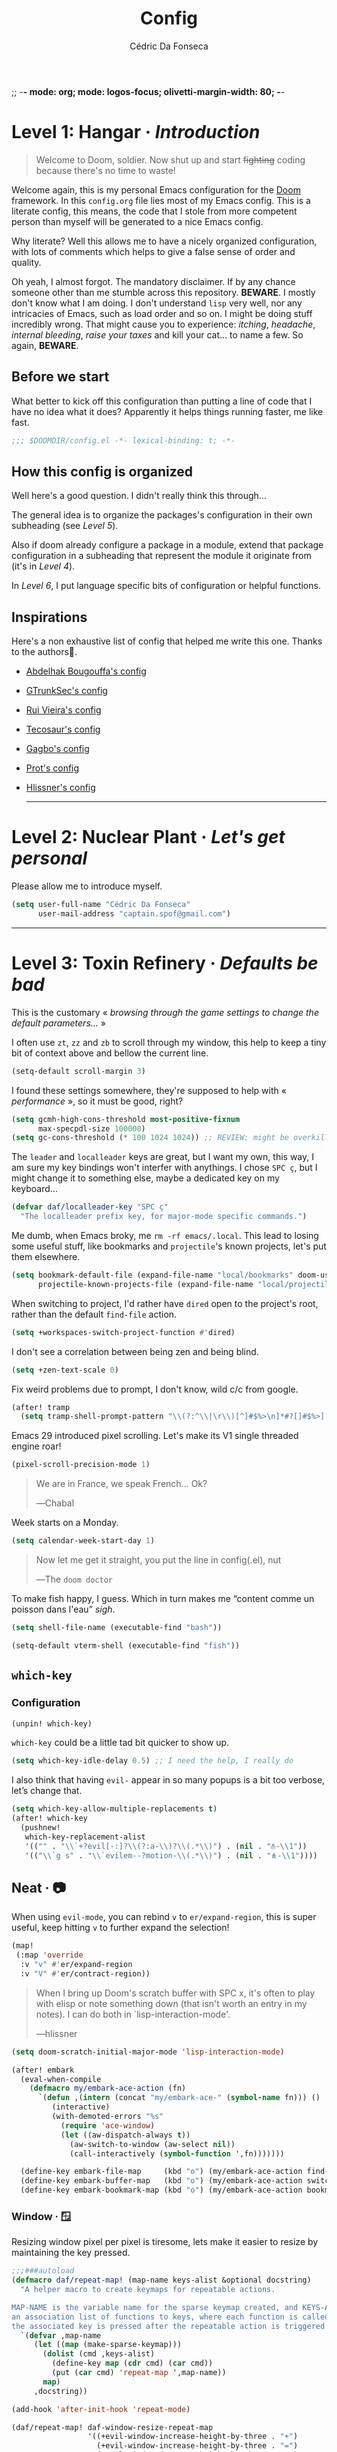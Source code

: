 ;; -*- mode: org; mode: logos-focus; olivetti-margin-width: 80;  -*-
:DOC-CONFIG:
#+property: header-args:emacs-lisp yes :comments no
#+startup: fold
:END:

#+title: Config
#+author: Cédric Da Fonseca

* Level 1: Hangar · /Introduction/
#+begin_quote
Welcome to Doom, soldier. Now shut up and start +fighting+ coding because
there's no time to waste!
#+end_quote
Welcome again, this is my personal Emacs configuration for the [[https://github.com/doomemacs/doomemacs][Doom]] framework.
In this ~config.org~ file lies most of my Emacs config. This is a literate
config, this means, the code that I stole from more competent person than myself
will be generated to a nice Emacs config.

Why literate? Well this allows me to have a nicely organized configuration, with
lots of comments which helps to give a false sense of order and quality.

Oh yeah, I almost forgot. The mandatory disclaimer. If by any chance someone
other than me stumble across this repository. *BEWARE*. I mostly don't know what I
am doing. I don't understand ~lisp~ very well, nor any intricacies of Emacs, such
as load order and so on. I might be doing stuff incredibly wrong. That might
cause you to experience: /itching/, /headache/, /internal bleeding/, /raise your taxes/
and kill your cat… to name a few. So again, *BEWARE*.

** Before we start
What better to kick off this configuration than putting a line of code that I
have no idea what it does? Apparently it helps things running faster, me like
fast.
#+begin_src emacs-lisp
;;; $DOOMDIR/config.el -*- lexical-binding: t; -*-
#+end_src
** How this config is organized
Well here's a good question. I didn't really think this through…

The general idea is to organize the packages's configuration in their own
subheading (see [[* Level 5: Phobos Lab · /Packages/][Level 5]]).

Also if doom already configure a package in a module, extend that package
configuration in a subheading that represent the module it originate from (it's
in [[* Level 4: Command Control · /Doom, but it's _my_ personal hell/][Level 4]]).

In [[* Level 6: Central Processing · /Lang stuff/][Level 6]], I put language specific bits of configuration or helpful functions.

** Inspirations
Here's a non exhaustive list of config that helped me write this one. Thanks to
the authors🙏.

- [[https://github.com/abougouffa/dotfiles/blob/main/dot_doom.d/config.org][Abdelhak Bougouffa's config]]
- [[https://github.com/gtrunsec/nixos-flk/blob/main/users/dotfiles/doom-emacs/config.org][GTrunkSec's config]]
- [[https://ruivieira.dev/doom-emacs.html][Rui Vieira's config]]
- [[https://tecosaur.github.io/emacs-config/][Tecosaur's config]]
- [[https://git.sr.ht/~gagbo/doom-config/tree][Gagbo's config]]
- [[https://github.com/protesilaos/dotfiles/tree/master/emacs/.emacs.d][Prot's config]]
- [[https://github.com/hlissner/.doom.d][Hlissner's config]]

  -----

* Level 2: Nuclear Plant · /Let's get personal/

Please allow me to introduce myself.

#+begin_src emacs-lisp
(setq user-full-name "Cédric Da Fonseca"
      user-mail-address "captain.spof@gmail.com")
#+end_src

-----

* Level 3: Toxin Refinery · /Defaults be bad/

This is the customary « /browsing through the game settings to change the default
parameters…/ »

I often use ~zt~, ~zz~ and ~zb~ to scroll through my window, this help to keep a tiny
bit of context above and bellow the current line.
#+begin_src emacs-lisp
(setq-default scroll-margin 3)
#+end_src

I found these settings somewhere, they're supposed to help with « /performance/ »,
so it must be good, right?

#+begin_src emacs-lisp
(setq gcmh-high-cons-threshold most-positive-fixnum
      max-specpdl-size 100000)
(setq gc-cons-threshold (* 100 1024 1024)) ;; REVIEW: might be overkill
#+end_src

The =leader= and =localleader= keys are great, but I want my own, this way, I am
sure my key bindings won't interfer with anythings. I chose ~SPC ç~, but I might
change it to something else, maybe a dedicated key on my keyboard…

#+begin_src emacs-lisp
(defvar daf/localleader-key "SPC ç"
  "The localleader prefix key, for major-mode specific commands.")
#+end_src

Me dumb, when Emacs broky, me ~rm -rf emacs/.local~. This lead to losing some
useful stuff, like bookmarks and ~projectile~'s known projects, let's put them
elsewhere.

#+begin_src emacs-lisp
(setq bookmark-default-file (expand-file-name "local/bookmarks" doom-user-dir)
      projectile-known-projects-file (expand-file-name "local/projectile.projects" doom-user-dir))
#+end_src

When switching to project, I'd rather have ~dired~ open to the project's root,
rather than the default ~find-file~ action.

#+begin_src emacs-lisp
(setq +workspaces-switch-project-function #'dired)
#+end_src

I don't see a correlation between being zen and being blind.

#+begin_src emacs-lisp
(setq +zen-text-scale 0)
#+end_src


Fix weird problems due to prompt, I don't know, wild c/c from google.

#+BEGIN_SRC emacs-lisp
(after! tramp
  (setq tramp-shell-prompt-pattern "\\(?:^\\|\r\\)[^]#$%>\n]*#?[]#$%>].* *\\(^[\\[[0-9;]*[a-zA-Z] *\\)*"))
#+END_SRC

Emacs 29 introduced pixel scrolling. Let's make its V1 single threaded engine
roar!

#+begin_src emacs-lisp
(pixel-scroll-precision-mode 1)
#+end_src

#+begin_quote
We are in France, we speak French… Ok?

―Chabal
#+end_quote

Week starts on a Monday.

#+begin_src emacs-lisp
(setq calendar-week-start-day 1)
#+end_src

#+begin_quote
Now let me get it straight, you put the line in config(.el), nut

―The ~doom doctor~
#+end_quote

To make fish happy, I guess. Which in turn makes me “content comme un poisson
dans l'eau” /sigh/.

#+begin_src emacs-lisp
(setq shell-file-name (executable-find "bash"))

(setq-default vterm-shell (executable-find "fish"))
#+end_src

** ~which-key~
*** Configuration

#+begin_src emacs-lisp :tangle packages.el
(unpin! which-key)
#+end_src

~which-key~ could be a little tad bit quicker to show up.

#+begin_src emacs-lisp
(setq which-key-idle-delay 0.5) ;; I need the help, I really do
#+end_src

I also think that having ~evil-~ appear in so many popups is a bit too verbose,
let’s change that.

#+begin_src emacs-lisp
(setq which-key-allow-multiple-replacements t)
(after! which-key
  (pushnew!
   which-key-replacement-alist
   '(("" . "\\`+?evil[-:]?\\(?:a-\\)?\\(.*\\)") . (nil . "⫚-\\1"))
   '(("\\`g s" . "\\`evilem--?motion-\\(.*\\)") . (nil . "⋔-\\1"))))
#+end_src

** Neat · 📷

When using ~evil-mode~, you can rebind ~v~ to ~er/expand-region~, this is super
useful, keep hitting ~v~ to further expand the selection!

#+begin_src emacs-lisp
(map!
 (:map 'override
  :v "v" #'er/expand-region
  :v "V" #'er/contract-region))
#+end_src
#+begin_quote
When I bring up Doom's scratch buffer with SPC x, it's often to play with elisp
or note something down (that isn't worth an entry in my notes). I can do both in
`lisp-interaction-mode'.

―hlissner
#+end_quote

#+begin_src emacs-lisp
(setq doom-scratch-initial-major-mode 'lisp-interaction-mode)
#+end_src

#+begin_src emacs-lisp
(after! embark
  (eval-when-compile
    (defmacro my/embark-ace-action (fn)
      `(defun ,(intern (concat "my/embark-ace-" (symbol-name fn))) ()
         (interactive)
         (with-demoted-errors "%s"
           (require 'ace-window)
           (let ((aw-dispatch-always t))
             (aw-switch-to-window (aw-select nil))
             (call-interactively (symbol-function ',fn)))))))

  (define-key embark-file-map     (kbd "o") (my/embark-ace-action find-file))
  (define-key embark-buffer-map   (kbd "o") (my/embark-ace-action switch-to-buffer))
  (define-key embark-bookmark-map (kbd "o") (my/embark-ace-action bookmark-jump)))
#+end_src

*** Window · 🪟

Resizing window pixel per pixel is tiresome, lets make it easier to resize by
maintaining the key pressed.

#+begin_src emacs-lisp
;;;###autoload
(defmacro daf/repeat-map! (map-name keys-alist &optional docstring)
  "A helper macro to create keymaps for repeatable actions.

MAP-NAME is the variable name for the sparse keymap created, and KEYS-ALIST, is
an association list of functions to keys, where each function is called after
the associated key is pressed after the repeatable action is triggered."
  `(defvar ,map-name
     (let ((map (make-sparse-keymap)))
       (dolist (cmd ,keys-alist)
         (define-key map (cdr cmd) (car cmd))
         (put (car cmd) 'repeat-map ',map-name))
       map)
     ,docstring))

(add-hook 'after-init-hook 'repeat-mode)

(daf/repeat-map! daf-window-resize-repeat-map
                 '((+evil-window-increase-height-by-three . "+")
                   (+evil-window-increase-height-by-three . "=")
                   (+evil-window-decrease-height-by-three . "-")
                   (+evil-window-increase-width-by-five . "»")
                   (+evil-window-increase-width-by-five . ">")
                   (+evil-window-decrease-width-by-five . "«")
                   (+evil-window-decrease-width-by-five . "<"))
                 "Repeatable map for window resizing")
#+end_src

I often need to lock/unlock a window size, let's have an interactive function.

#+begin_src emacs-lisp
;;;###autoload
(defun daf/window-toggle-lock-size ()
  "Lock/unlock the current window size."
  (interactive)
  (let ((window (get-buffer-window)))
    (cond ((or (window-size-fixed-p window)
               (window-size-fixed-p window t))
           (daf/window-unlock-size))
          (t
           (daf/window-lock-size)))))

;;;###autoload
(defun daf/window-lock-size ()
  "Lock the current window size."
  (interactive)
  (window-preserve-size window t t)
  (message "locking current window size"))

;;;###autoload
(defun daf/window-unlock-size ()
  "Unlock the current window size."
  (interactive)
  (window-preserve-size window t nil)
  (message "unlocking current window size"))

;;;###autoload
(defun daf/window-shrink-and-lock ()
  "Shrink and lock the current window size."
  (interactive)
  (let* ((window (get-buffer-window))
         (curr-h  (window-height window))
         (curr-w  (window-width window))
         (delta-h    (- 5 curr-h))
         (delta-w    (- 5 curr-w)))
    (save-excursion
      (save-selected-window (select-window window)
                            (enlarge-window delta-w delta-h)
                            (daf/window-lock-size)))))
#+end_src

And add some bindings.

#+begin_src emacs-lisp
(map! :leader
      (:prefix "w"
       :desc "daf/toggle-lock" "," #'daf/window-toggle-lock-size
       :desc "daf/shrink" "." #'daf/window-shrink-and-lock))
#+end_src


** Bépo :HACK:

-----

* Level 4: Command Control · /Doom, but it's _my_ personal hell/

/Here, I'll put configuration for the modules built-in ~doom~. Either grouped by
package, or by category./

** Completion · ~:completion~
*** ~company~ ⚰
**** Configuration
#+begin_src emacs-lisp
;; (after! company
;;   (setq
;;    company-show-quick-access 'left
;;    company-quick-access-keys '("b" "é" "p" "o" "w")
;;    company-quick-access-modifier 'control
;;    company-dabbrev-other-buffers t)

;;   (set-company-backend! 'prog-mode '(company-capf company-dabbrev company-dabbrev-code)))
#+end_src
*** ~corfu~
**** Configuration & Mapping
#+begin_src emacs-lisp :tangle packages.el
;; (unpin! corfu)
;; (unpin! cape)
;; (unpin! corfu-terminal)
;; (unpin! corfu-doc-terminal)
;; (unpin! corfu-doc)
;; (unpin! kind-icon)
#+end_src

#+begin_src emacs-lisp
(custom-set-variables
 '(kind-icon-default-style
   '(:padding 0 :stroke 0 :margin 0 :radius 0 :height 0.8 :scale 1.0))
 '(package-selected-packages '(kind-icon corfu)))

(use-package! cape
  :general (:prefix "M-c"               ; Particular completion function
                    "p" 'completion-at-point
                    "t" 'complete-tag           ; etags
                    "d" 'cape-dabbrev           ; or dabbrev-completion
                    "f" 'cape-file
                    "k" 'cape-keyword
                    "s" 'cape-symbol
                    "a" 'cape-abbrev
                    "i" 'cape-ispell
                    "l" 'cape-line
                    "w" 'cape-dict
                    "\\"' cape-tex
                    "_" 'cape-tex
                    "^" 'cape-tex
                    "&" 'cape-sgml
                    "r" 'cape-rfc1345))
#+end_src

*** ~embark~
**** Mapping

~C-;~ is three key presses in a bépo keyboard, let's add a more accessible
binding.

#+begin_src emacs-lisp
(map! [remap describe-bindings] #'embark-bindings
      "C-," #'embark-act)
#+end_src
*** ~vertico~
**** Configuration

~vertico~ allows us to choose which completion style we want for various
commands/categories.

#+begin_src emacs-lisp
(after! vertico
  (vertico-multiform-mode)

  (setq vertico-multiform-commands
        '((consult-line buffer)))
  (setq vertico-multiform-categories
        '((consult-grep buffer)))
  (setq vertico-mouse-mode 't)

  (setq vertico-buffer-display-action
        '(display-buffer-in-side-window
          (side . left)
          (window-width . 0.3))))
#+end_src

** Themes · pretty little thing ~:ui~

This might change from time to time, but currently I am rocking…

#+begin_src emacs-lisp
(setq daf/dark-theme 'doom-gruvbox)
(setq daf/light-theme 'doom-gruvbox-light)

(setq doom-theme daf/dark-theme)
(setq ef-themes-to-toggle '(ef-elea-dark ef-elea-light))
#+end_src

#+begin_src emacs-lisp
(defun daf/toggle-themes ()
  "Toggle between two themes in Emacs."
  (interactive)
  (if (eq (car custom-enabled-themes) daf/dark-theme)
      (progn
        (disable-theme daf/dark-theme)
        (load-theme daf/light-theme t))
    (progn
      (disable-theme daf/light-theme)
      (load-theme daf/dark-theme t))))
  (map! :leader
        (:prefix-map ("t" . "toggle")
         :desc "Toggle themes" :mvn "t" #'daf/toggle-themes))
#+end_src

#+begin_src emacs-lisp
(set-face-foreground 'window-divider (face-background 'header-line))
#+end_src

We'll setup some font stuff here too. But the ~fontaine~ package is used to setup most of it.
Also, there's a fix to some shenanigan happening with the emojis.
#+begin_src emacs-lisp
(setq doom-font (font-spec :family "Sarasa Term J" :size 12.0)
      doom-variable-pitch-font (font-spec :family "Sarasa Term Slab TC" :size 12.0))
;; (add-to-list 'doom-symbol-fallback-font-families "Symbols Nerd Font")
#+end_src

*** Splash screen

Ferris is just too cute, I need to see him everyday…

#+begin_src emacs-lisp
(setq fancy-splash-image (expand-file-name "misc/splash-images/ferris.svg" doom-user-dir))
#+end_src

…and only him, remove the dashboard shortcuts, I'll customize them later anyway.

#+begin_src emacs-lisp
(remove-hook '+doom-dashboard-functions #'doom-dashboard-widget-shortmenu)
#+end_src

*** Dashboard
**** Configuration & Mapping

#+begin_quote :
When using the dashboard, there are often a small number of actions I will take.
As the dashboard is it's own major mode, there is no need to suffer the tyranny
of unnecessary keystrokes --- we can simply bind common actions to a single key!

―Tecosaur
#+end_quote

☝ What he says, also adding some shortcuts of my own.

#+begin_src emacs-lisp
(defun +doom-dashboard-setup-modified-keymap ()
  (setq +doom-dashboard-mode-map (make-sparse-keymap))
  (map! :map +doom-dashboard-mode-map
        :desc "Find file"            :ne "f" #'find-file
        :desc "Recent files"         :ne "r" #'consult-recent-file
        :desc "Restore last session" :ne "R" #'doom/restart-and-restore
        :desc "Config dir"           :ne "C" #'doom/open-private-config
        :desc "Open config.org"      :ne "c" (cmd! (find-file (expand-file-name "config.org" doom-user-dir)))
        :desc "Open dotfile"         :ne "." (cmd! (doom-project-find-file "~/.config/"))
        :desc "Notes (roam)"         :ne "n" #'org-roam-node-find
        :desc "Switch buffer"        :ne "b" #'+vertico/switch-workspace-buffer
        :desc "Switch buffers (all)" :ne "B" #'consult-buffer
        :desc "IBuffer"              :ne "i" #'ibuffer
        :desc "Projects"             :ne "p" #'project-switch-project
        :desc "Set theme"            :ne "t" #'consult-theme
        :desc "Quit"                 :ne "Q" #'save-buffers-kill-terminal
        :desc "Show keybindings"     :ne "h" (cmd! (which-key-show-keymap '+doom-dashboard-mode-map))))

(add-transient-hook! #'+doom-dashboard-mode (+doom-dashboard-setup-modified-keymap))
(add-transient-hook! #'+doom-dashboard-mode :append (+doom-dashboard-setup-modified-keymap))
(add-hook! 'doom-init-ui-hook :append (+doom-dashboard-setup-modified-keymap))
#+end_src

#+begin_quote
Unfortunately the show keybindings help doesn't currently work as intended, but
this is still quite nice overall.

Now that the dashboard is so convenient, I'll want to make it easier to get to.

―Tecosaur
#+end_quote

#+begin_src emacs-lisp
(map! :leader :desc "Dashboard" "D" #'+doom-dashboard/open)
#+end_src
*** Modeline
**** Configuration
What is that little ball in the left bottom doing anyway? Remove it!
#+begin_src emacs-lisp
;; An evil mode indicator is redundant with cursor shape
(advice-add #'doom-modeline-segment--modals :override #'ignore)
#+end_src

#+begin_quote
However, by default red text is used in the modeline, so let’s make that orange
so I don’t feel like something’s gone wrong when editing files.

―Tecosaur
#+end_quote

#+begin_src emacs-lisp
(custom-set-faces!
  '(doom-modeline-buffer-modified :foreground "orange"))
#+end_src
*** Workspace
****   Mapping
Invert Switch workspace and Display tab bar mapping
#+begin_src emacs-lisp
(map! :leader
      (:prefix-map ("TAB" . "workspace")
       :desc "Switch workspace" :mvn "TAB" #'+workspace/switch-to
       :desc "Display tab bar" :mvn "." #'+workspace/display))

#+end_src
** Editor · ~:editor~
*** ~doom-snippets~
~doom-snippets~ is causing me trouble, let's try to disable it.

#+begin_src emacs-lisp :tangle packages.el
;; (package! doom-snippets :disable t)
;; (unpin! doom-snippets)
#+end_src

*** ~evil~ · the necessary one

/As a Vim refugee, evil allows me to be somewhat productive in an editor, I
should at least try to immerse myself in the default Emacs's binding, someday…/

**** Configuration

When creating window splits, it's nice to jump straight to them.

#+begin_src emacs-lisp
(after! evil
  (setq evil-split-window-below t
        evil-vsplit-window-right t))
#+end_src

Save a few key strokes, open up ~dired~ while we're at it.

#+begin_src emacs-lisp
(defadvice! prompt-for-buffer (&rest _)
  :after '(evil-window-split evil-window-vsplit)
  (dired-jump))
#+end_src

I like my ~s/../..~ to by global by default

#+begin_src emacs-lisp
(after! evil
  (setq evil-ex-substitute-global t))
#+end_src

I use ~o~, ~O~ often, but not much for appending comments, let's disable that.

#+begin_src emacs-lisp
(after! evil
  (setq +evil-want-o/O-to-continue-comments nil))
#+end_src

**** TODO Mapping

Habits die hard. I use ~q~ to close most things. I want to close buffer too. This
means ~macros~ should be mapped to ~Q~.

#+begin_src emacs-lisp
(with-eval-after-load 'evil-maps
  (define-key evil-normal-state-map "q" 'evil-quit)
  (define-key evil-motion-state-map (kbd "Q") 'evil-record-macro))
#+end_src

~avy-goto-char-timer~ is one of the most useful things ever, let's make it more
accessible.

#+begin_src emacs-lisp
(map! (:after evil-easymotion
              (:prefix (",")
               :desc "avy-goto-char-timer" :n "," (cmd! (let ((current-prefix-arg t)) (evil-avy-goto-char-timer))))))

(map! (:after evil-easymotion
       :m "gé" evilem-map
       (:map evilem-map
             "é" (cmd! (let ((current-prefix-arg t)) (evil-avy-goto-char-timer))))))
#+end_src

I like to resize pane, but I don't like to repeat the same key sequence a bunch.
So let's make it repeatable.

#+begin_src  emacs-lisp
(defun +evil-window-increase-width-by-five (count)
  "wrapper call associated function by step of five"
  :repeat nil
  (interactive "p")
  (evil-window-increase-width (+ count 5)))

(defun +evil-window-decrease-width-by-five (count)
  "wrapper call associated function by step of five"
  :repeat nil
  (interactive "p")
  (evil-window-decrease-width (+ count 5)))

(defun +evil-window-increase-height-by-three (count)
  "wrapper call associated function by step of three"
  :repeat nil
  (interactive "p")
  (evil-window-increase-height (+ count 3)))

(defun +evil-window-decrease-height-by-three (count)
  "wrapper call associated function by step of three"
  :repeat nil
  (interactive "p")
  (evil-window-decrease-height (+ count 3)))


(map! (:map evil-window-map
            "+" #'+evil-window-increase-height-by-three
            "-" #'+evil-window-decrease-height-by-three
            "«" #'+evil-window-decrease-width-by-five
            "<" #'+evil-window-decrease-width-by-five
            ">" #'+evil-window-increase-width-by-five
            "»" #'+evil-window-increase-width-by-five))
#+end_src
*** ~fold~
**** Mapping

Quickly toggle ~folds~.

#+begin_src emacs-lisp
(after! evil
  (map!
   :n "z <tab>" #'+fold/toggle))
#+end_src
*** ~lispy~ ⚰

~lispy~ and ~lispyville~ looks really great, take some use to, though. I'm still
trying to get my head around it.

**** Configuration
#+begin_src emacs-lisp :tangle packages.el
;; (unpin! lispyville)
#+end_src

*** ~rotate-text~
**** Configuration & Mapping

I can't be ask to remember all useful bindings! That's why there is the ~~

#+begin_src emacs-lisp
(map!
 (:prefix ("ç" . "daf")
  :n "ç" #'rotate-text
  :n "r" #'rotate-text))
#+end_src

And we add some common rotations.

#+begin_src emacs-lisp
(after! rotate-text
  (add-to-list 'rotate-text-words '("info" "warning" "error"))
  (add-to-list 'rotate-text-words '("enabled" "disabled")))
#+end_src

** Emacs · ~:emacs~ itself
*** ~undo-fu~
**** Configuration

Undoing in region seems really great, I still have trouble to use it sometimes,
though. The binding ~C-_~ is not really accessible with my layout unfortunately.

#+begin_src emacs-lisp
(setq undo-fu-allow-undo-in-region 't)
#+end_src
*** ~ediff~
**** Configuration

Take A or B, why not both ?

#+begin_src emacs-lisp
(defun ediff-copy-both-to-C ()
  (interactive)
  (ediff-copy-diff ediff-current-difference nil 'C nil
                   (concat
                    (ediff-get-region-contents ediff-current-difference 'A ediff-control-buffer)
                    (ediff-get-region-contents ediff-current-difference 'B ediff-control-buffer))))
(defun add-d-to-ediff-mode-map () (define-key ediff-mode-map "d" 'ediff-copy-both-to-C))
(add-hook 'ediff-keymap-setup-hook 'add-d-to-ediff-mode-map)
#+end_src
*** ~dired~ · « Our last resort, in these dire times »
**** Configuration

Open file with external application from dired.

#+begin_src emacs-lisp
(defun dired-open-file ()
  "In dired, open the file named on this line."
  (interactive)
  (let* ((file (dired-get-filename nil t)))
    (message "Opening %s..." file)
    (call-process "xdg-open" nil 0 nil file)
    (message "Opening %s done" file)))
#+end_src

**** Mapping

Conveniently, Doom doesn't use =SPC d= and I use dired often, so let's add a few
key bindings.

#+begin_src emacs-lisp
(map! :leader
      (:prefix-map ("d" . "dired")
       :desc "Dired"                       "." #'dired
       :desc "Dired jump to current"       "d" #'dired-jump
       :desc "fd input to dired"           "f" #'fd-dired
       :desc "Dired into project root"     "p" #'project-dired
       :desc "open dired in another frame" "D" #'dired-other-window))
#+end_src

~dirvish~ makes navigating directories so much pleasant! Let's change a bit of key
bindings.

#+begin_src emacs-lisp
;; (map! :leader
;;       :prefix-map ("t" . "toggle")
;;       :desc "Side bar" :mvn "s" #'dirvish-side)

;; (map! :after dirvish
;;       :map dirvish-mode-map
;;       :n "S" #'dirvish-narrow
;;       :n "F" #'dirvish-layout-toggle)

(after! dired
  (map!
   :map dired-mode-map
   :n "c" #'dired-up-directory
   :n "M-RET" #'dired-open-file
   :n "R" #'dired-do-rename
   :n "L" #'dired-do-copy
   :n "r" #'dired-find-file))
#+end_src

** Term · ~:term~

I still need to learn to *stay* in Emacs when in comes to shell, but luckily we
have ~eshell~ and ~vterm~ for that. I am still undecided between the two, so I use
them both!

*** ~eshell~
**** Configuration
#+begin_src emacs-lisp :tangle packages.el
(package! aweshell
  :recipe (:host github
           :repo "manateelazycat/aweshell"))
#+end_src

#+begin_src emacs-lisp
(use-package! aweshell
  :defer t
  :commands (aweshell-new aweshell-dedicated-open))
#+end_src

*** ~vterm~
**** Configuration & Mapping

I had some visual issue with my default font when rendering some symbols in the
prompt. So lets set a specific font for ~vterm~.

#+begin_src emacs-lisp
(when (modulep! :term vterm)
  ;; Use monospaced font faces in current buffer
  (defun +vterm-mode-setup ()
    "Sets a fixed width (monospace) font in current buffer"
    (setq buffer-face-mode-face '(:family "Iosevka Nerd Font" :height 110))
    (face-remap-add-relative 'fixed-pitch)
    (buffer-face-mode))

  (add-hook 'vterm-mode-hook #'+vterm-mode-setup))
#+end_src

~eshell~ has helpful functions to open a split right and bellow, lets do the same
for ~vterm~.

#+begin_src emacs-lisp
(when (modulep! :term vterm)
  (defun +vterm/split-right ()
    "Create a new vterm window to the right of the current one."
    (interactive)
    (let* ((ignore-window-parameters t)
           (dedicated-p (window-dedicated-p)))
      (select-window (split-window-horizontally))
      (+vterm/here default-directory)))

  (defun +vterm/split-below ()
    "Create a new vterm window below the current one."
    (interactive)
    (let* ((ignore-window-parameters t)
           (dedicated-p (window-dedicated-p)))
      (select-window (split-window-vertically))
      (+vterm/here default-directory))))
#+end_src

Now lets put all this into a global binding, I'll use ~SPC e~.

#+begin_src emacs-lisp
(map! :leader
      :when (modulep! :term vterm)
      (:prefix-map ("e" . "(e)shell")
       :desc "toggle eshell popup"           "E" #'+eshell/toggle
       :desc "open eshell here"              "e" #'+eshell/here
       :desc "open eshell in project root"   "p" #'project-eshell
       :desc "eshell below"                  "K" #'+eshell/split-below
       :desc "eshell right"                  "V" #'+eshell/split-right
       :desc "toggle vterm popup"            "T" #'+vterm/toggle
       :desc "open vterm here"               "t" #'+vterm/here
       :desc "vterm below"                   "k" #'+vterm/split-below
       :desc "vterm right"                   "v" #'+vterm/split-right))
#+end_src

*** ~eat~
**** Configuration & Mapping

#+begin_src emacs-lisp :tangle packages.el
(package! eat) ;; https://codeberg.org/akib/emacs-eat
#+end_src

#+begin_src emacs-lisp
  ;; Use monospaced font faces in current buffer
  (defun +eat-mode-setup ()
    "Sets a fixed width (monospace) font in current buffer"
    (setq buffer-face-mode-face '(:family "Iosevka Nerd Font" :height 110))
    (face-remap-add-relative 'fixed-pitch)
    (buffer-face-mode))

  (add-hook 'eat-mode-hook #'+eat-mode-setup)
#+end_src

~eshell~ has helpful functions to open a split right and bellow, lets do the same
for ~vterm~.

#+begin_src emacs-lisp
  (defun +eat/split-right ()
    "Create a new eat window to the right of the current one."
    (interactive)
    (let* ((ignore-window-parameters t)
           (dedicated-p (window-dedicated-p)))
      (select-window (split-window-horizontally))
      (eat default-directory)))

  (defun +eat/split-below ()
    "Create a new eat window below the current one."
    (interactive)
    (let* ((ignore-window-parameters t)
           (dedicated-p (window-dedicated-p)))
      (select-window (split-window-vertically))
      (eat default-directory)))
#+end_src

Now lets put all this into a global binding, I'll use ~SPC e~.

#+begin_src emacs-lisp
(map! :leader
      :unless (modulep! :term vterm)
      (:prefix-map ("e" . "(e)shell")
       :desc "toggle eshell popup"           "E" #'+eshell/toggle
       :desc "open eshell here"              "e" #'+eshell/here
       :desc "open eshell in project root"   "p" #'project-eshell
       :desc "eshell below"                  "K" #'+eshell/split-below
       :desc "eshell right"                  "V" #'+eshell/split-right
       :desc "toggle eat popup"            "T" #'+eat/toggle
       :desc "open eat here"               "t" #'eat
       :desc "eat below"                   "k" #'+eat/split-below
       :desc "eat right"                   "v" #'+eat/split-right))
#+end_src

** Checkers · ~:check(er)~ mate
*** ~langtool~
**** Configuration

~langtool~ isn't cutting it for me, I'll setup ~languagetool.el~ latter on.

#+begin_src emacs-lisp :tangle packages.el
(package! langtool :disable t)
#+end_src
*** ~flycheck~
**** Configuration & Mapping

I write mostly bad code, so I need to jump to problems easily.

#+begin_src emacs-lisp :tangle packages.el
(unpin! flycheck)
#+end_src

#+begin_src emacs-lisp
(map!
 (:after flycheck
         (:map flycheck-mode-map
               "M-n" #'flycheck-next-error
               "M-p" #'flycheck-previous-error)))
#+end_src
*** ~flymake~
**** Configuration & Mapping

I write mostly bad code, so I need to jump to problems easily.

#+begin_src emacs-lisp :tangle packages.el
(unpin! flymake)
#+end_src

#+begin_src emacs-lisp
(map!
 (:after flymake
         (:map flymake-mode-map
               "M-n" #'flymake-goto-next-error
               "M-p" #'flymake-goto-prev-error)))
#+end_src

** Tools · the sharpest ~:tool~ in the shed
*** ~lookup~ · « Ahh we used to look up at the sky and wonder…»
**** Mapping

In situation when I need to quickly look a word definition to not look too dumb.

#+begin_src emacs-lisp
(map!
 (:when (modulep! :tools lookup)
   :n "z?" #'define-word-at-point))
#+end_src
*** ~lsp~
**** Configuration
#+begin_src emacs-lisp :tangle packages.el
(unpin! lsp-mode)
#+end_src

Let's try to apply some performance recommendation regarding =plists=.

#+begin_src emacs-lisp
;; (setenv "LSP_USE_PLISTS" "1")
;; (setq lsp-use-plists "true")
#+end_src
*** ~magit~
**** Configuration
#+begin_src emacs-lisp :tangle packages.el
(unpin! magit)
(package! with-editor)
#+end_src

Show a list of TODO and other keywords in the ~magit~ status view.

#+begin_src emacs-lisp
(after! magit
  (magit-todos-mode t))
#+end_src

** ~org~ ·
*** Configuration

#+begin_src emacs-lisp :tangle packages.el
;; (unpin! org) ;; REVIEW: why did I unpin it?
#+end_src

I use ~syncthing~ to share files between my computers, it's also handy to sync
org files to my phone. Let's setup the org directory.

#+BEGIN_SRC emacs-lisp
(setq org-directory "~/Sync/Org/"
      org-agenda-files (directory-files-recursively "~/Sync/Org/" "\\.org$"))
#+END_SRC

Let's customize the ~org-todo-keywords~ list. Also, make ~org-code~ verbatim italic.

#+begin_src emacs-lisp
(after! org
  (setq org-todo-keywords '((sequence "TODO(t)" "PROJ(p)" "LOOP(r)" "NEXT(n)" "REVIEW(r)" "WAIT(w)" "HOLD(h)" "MAYBE(m)" "IDEA(i)" "|" "DONE(d)" "KILL(k)" "DROP(D)")
                            (sequence "[ ](T)" "[-](S)" "[?](W)" "|" "[X](D)")
                            (sequence "|" "OKAY(o)" "YES(y)" "NO(N)")))

  (custom-set-faces
   '(org-code ((t (:inherit ef-themes-fixed-pitch :foreground "#9f4a00" :slant italic))))))
#+end_src

Sometimes it is nice to be able to use the mouse.

#+begin_src emacs-lisp
(use-package! org-mouse
  :defer t)
(require 'org-mouse)
#+end_src

~org~ is pretty great and with ~org-modern~ that I'll setup later, it's pretty
pretty, but let's change some visual stuff anyway.

#+begin_src emacs-lisp
(setq org-hide-emphasis-markers t
      org-fontify-quote-and-verse-blocks t ;; make quotes blocks /italic/
      org-ellipsis " ↩ ")
#+end_src

#+begin_src emacs-lisp
;; hide line numbers in olivetti mode
(defun daf/hide-line-numbers ()
  (display-line-numbers-mode 0))

(add-hook 'org-mode-hook 'daf/hide-line-numbers)
#+end_src


Some ~or-babel~ blocks might take too much space, so let's have a way to specify
hidden block.

#+BEGIN_SRC emacs-lisp :hidden
(defun individual-visibility-source-blocks ()
  "Fold some blocks in the current buffer."
  (interactive)
  (org-show-block-all)
  (org-block-map
   (lambda ()
     (let ((case-fold-search t))
       (when (and
              (save-excursion
                (beginning-of-line 1)
                (looking-at org-block-regexp))
              (cl-assoc
               ':hidden
               (cl-third
                (org-babel-get-src-block-info))))
         (org-hide-block-toggle))))))

(add-hook
 'org-mode-hook
 (function individual-visibility-source-blocks))
#+END_SRC


#+BEGIN_SRC emacs-lisp
(after! org
  ;; Import ox-latex to get org-latex-classes and other funcitonality
  ;; for exporting to LaTeX from org
  (use-package! ox-latex
    :init
    ;; code here will run immediately
    :config
    ;; code here will run after the package is loaded
    (setq org-latex-pdf-process
          '("pdflatex -interaction nonstopmode -output-directory %o %f"
            "bibtex %b"
            "pdflatex -interaction nonstopmode -output-directory %o %f"
            "pdflatex -interaction nonstopmode -output-directory %o %f"))
    (setq org-latex-with-hyperref nil) ;; stop org adding hypersetup{author..} to latex export
    ;; (setq org-latex-prefer-user-labels t)

    ;; deleted unwanted file extensions after latexMK
    (setq org-latex-logfiles-extensions
          (quote ("lof" "lot" "tex~" "aux" "idx" "log" "out" "toc" "nav" "snm" "vrb" "dvi" "fdb_latexmk" "blg" "brf" "fls" "entoc" "ps" "spl" "bbl" "xmpi" "run.xml" "bcf" "acn" "acr" "alg" "glg" "gls" "ist")))

    (unless (boundp 'org-latex-classes)
      (setq org-latex-classes nil)))

  (use-package! ox-extra
    :config
    (ox-extras-activate '(latex-header-blocks ignore-headlines))))
#+END_SRC

*** ~denote~
**** Configuration & Mapping
#+begin_src emacs-lisp :tangle packages.el
(package! denote) ;; https://github.com/protesilaos/denote
#+end_src

#+begin_src emacs-lisp
(use-package! denote
  :defer t)
#+end_src
*** ~mermaid-mode~
**** Configuration
#+begin_src emacs-lisp :tangle packages.el
(package! ob-mermaid) ;; https://github.com/
#+end_src

#+begin_src emacs-lisp
(org-babel-do-load-languages
    'org-babel-load-languages
    '((mermaid . t)
      (scheme . t)))
#+end_src

*** ~org-appear~
#+begin_quote
Make invisible parts of Org elements appear visible.
#+end_quote

**** Configuration
#+begin_src emacs-lisp :tangle packages.el
(package! org-appear) ;; https://github.com/awth13/org-appear
#+end_src

Add a hook to ~org-mode~.

#+begin_src emacs-lisp
(add-hook 'org-mode-hook 'org-appear-mode)
#+end_src
*** ~org-capture~
#+BEGIN_SRC emacs-lisp
(after! org
  (defun transform-square-brackets-to-round-ones(string-to-transform)
    "Transforms [ into ( and ] into ), other chars left unchanged."
    (concat
     (mapcar #'(lambda (c) (if (equal c ?\[) ?\( (if (equal c ?\]) ?\) c))) string-to-transform)))

  (setq org-capture-templates `(
                                ("x" "Protocol" entry (file+headline ,(concat org-directory "bookmarks.org") "Bookmarks")
                                 "** %^{Title}\nSource: %u, %c\n #+BEGIN_QUOTE\n%i\n#+END_QUOTE\n\n\n%?")
                                ("L" "Protocol Link" entry (file+headline ,(concat org-directory "bookmarks.org") "Bookmarks")
                                 "** %? [[%:link][%(transform-square-brackets-to-round-ones \"%:description\")]]\n")
                                ("e" "Epic" entry (file ,(concat org-directory "Voilà/epics.org"))
                                 "* TODO %?\n** Description\n** [%] Tasks\n")
                                ("i" "Issue" entry (file ,(concat org-directory "Voilà/issues.org"))
                                 "* TODO %?\n** Description\n** [%] Tasks\n")
                                ("T" "Todo" entry (file+headline ,(concat org-directory "notes.org") "Inbox")
                                 "** [ ] %?\n")
                                ("t" "Todo" entry (file+headline ,(concat org-directory "todo.org") "Inbox")
                                 "** [ ] %?\n")
                                )))
#+END_SRC
*** ~org-cv~
**** Configuration & Mapping
#+begin_src emacs-lisp :tangle packages.el
(package! org-cv
  :recipe (:host gitlab :repo "Titan-C/org-cv"))
#+end_src
*** ~org-gtd~
**** Configuration & Mapping
#+begin_src emacs-lisp :tangle packages.el
(package! org-gtd)
#+end_src

#+begin_src emacs-lisp
(after! org
  (setq org-gtd-update-ack "3.0.0")
  (use-package! org-gtd
    :defer t
    :demand t
    :custom
    (org-gtd-directory "~/Sync/Org/org-gtd")
    (org-agenda-property-list '("DELEGATED_TO"))
    (org-edna-use-inheritance t)
    :config
    (org-edna-load))
  (require 'org-gtd))
#+end_src

*** ~org-noter~
**** Configuration & Mapping
#+begin_src emacs-lisp :tangle packages.el
(package! org-noter) ;; https://github.com/org-noter/org-noter
#+end_src

#+begin_src emacs-lisp
(use-package! org-noter
  :defer t)
#+end_src
*** ~org-now~
**** Configuration & Mapping
#+begin_src emacs-lisp :tangle packages.el
(package! org-quick-peek
  :recipe (:host github :repo "alphapapa/org-now"))
#+end_src

#+begin_src emacs-lisp
(use-package! org-now
  :defer t
  :custom
  (org-now-default-cycle-level 'nil)
  :hook (org-now . (lambda () (setq mode-line-format nil)))
  :hook (org-now . (lambda () (face-remap-add-relative 'org-level-1 '(:height 100))))
  :hook (org-now . (lambda () (face-remap-add-relative 'org-level-2 '(:height 130))))
  :hook (org-now . (lambda () (face-remap-add-relative 'org-level-3 '(:height 130))))

  :config
  (setq org-now-location (list (expand-file-name "notes.org" org-directory) "Inbox"))
  (set-popup-rules!
    '(("^\\*org-now"
       :actions (display-buffer-in-side-window)
       :slot 10 :vslot -1 :side right :size +popup-shrink-to-fit :quit nil)))
  :init
  (map!
   :prefix daf/localleader-key
   :n "n" #'org-now
   :n "ç" #'org-now))
#+end_src
*** ~org-modern~
**** Configuration

#+begin_quote
Fontifying org-mode buffers to be as pretty as possible is of paramount
importance, and Minad’s lovely org-modern goes a long way in this regard.

―Tecosaur
#+end_quote


#+begin_src emacs-lisp :tangle packages.el
(package! org-modern) ;; https://github.com/minad/org-modern
#+end_src

This is shamelessly stolen from Tecosaur's, I'll need to customize more to my
liking and remove the things I don't use.

#+begin_src emacs-lisp
(after! org
  (use-package! org-modern
    :defer t
    :hook (org-mode . org-modern-mode)
    :config
    ;; (set-face-attribute 'org-table nil :inherit 'fixed-pitch)
    ;; (custom-set-variables '(org-modern-table nil))
    (setq org-modern-star '("●" "◉" "○" "◆" "◈" "◇" "✤" "✿" "✜" "▶" "▷" "●" "◉" "○" "◆" "◈" "◇" "✤" "✿" "✜")
          org-modern-table-vertical 1
          org-modern-table-horizontal 0.2
          org-modern-list '((?+ . "•")
                            (?- . "–")
                            (?* . "+"))
          org-modern-todo-faces

          '(("TODO" :inverse-video t :inherit org-todo)
            ("PROJ" :inverse-video t :inherit +org-todo-project)
            ("[-]"  :inverse-video t :inherit +org-todo-active)
            ("NEXT"  :inverse-video t :inherit +org-todo-active)
            ("HOLD" :inverse-video t :inherit +org-todo-onhold)
            ("WAIT" :inverse-video t :inherit +org-todo-onhold)
            ("REVIEW" :inverse-video t :inherit +org-todo-onhold)
            ("MAYBE" :inverse-video t :inherit +org-todo-onhold)
            ("[?]"  :inverse-video t :inherit +org-todo-onhold)
            ("KILL" :inverse-video t :inherit +org-todo-cancel)
            ("DROP" :inverse-video t :inherit +org-todo-cancel)
            ("NO"   :inverse-video t :inherit +org-todo-cancel))
          org-modern-footnote
          (cons nil (cadr org-script-display))
          org-modern-block-fringe nil
          org-modern-block-name
          '((t . t)
            ("src" "» " "«")
            ("example" "»–" "–«")
            ("quote" "❝" "❞")
            ("export" "⏩" "⏪"))
          org-modern-progress nil
          org-modern-priority nil
          org-modern-horizontal-rule (make-string 36 ?─)
          org-modern-keyword
          '((t . t)
            ("title"     . "𝙏")
            ("subtitle"  . "𝙩")
            ("author"    . "𝘼")
            ("email"     . #("" 0 1 (display (raise -0.14))))
            ("date"      . "𝘿")
            ("property"  . "⎈")
            ("options"   . "⌥")
            ("startup"   . "⏻")
            ("bind"      . #("" 0 1 (display (raise -0.1))))
            ("include"   . "⇤")
            ("setupfile" . "⇚")
            ("name"      . "⁍")
            ("header"    . "›")
            ("caption"   . "☰")
            ("RESULTS"   . "⥱")))
    (custom-set-faces! '(org-modern-statistics :inherit org-checkbox-statistics-todo))))
#+end_src

*** ~org-modern-indent~
#+begin_quote
org-modern and org-indent, working together

―jdtsmith
#+end_quote

**** Configuration

Indenting headings in ~org-mode~ helps me find my way, so I was a bit sad when I
learned that it wasn't possible to see the nice block style with ~org-modern~.
~org-modern-indent~ to the rescue.

#+begin_src emacs-lisp :tangle packages.el
(package! org-modern-indent
  :recipe (:host github :repo "jdtsmith/org-modern-indent"))
#+end_src

#+begin_src  emacs-lisp
(use-package! org-modern-indent
  :defer t
  :hook
  (org-indent-mode . org-modern-indent-mode))
#+end_src
*** ~org-remark~
**** Configuration
#+begin_src emacs-lisp :tangle packages.el
(package! org-remark) ;; https://github.com/nobiot/org-remark
#+end_src

#+begin_src emacs-lisp
(use-package! org-remark
   :defer t
   :init
   (map! :g "C-c n m" #'org-remark-mark
         (:after org-remark
          (:map org-remap-mode-map
           (:prefix "C-c n"
            :g "o" #'org-remark-open
            :g "]" #'org-remark-view-next
            :g "[" #'org-remark-view-previous
            :g "r" #'org-remark-remove)))))
#+end_src

*** ~org-roam~
**** Configuration
#+begin_src emacs-lisp
(setq org-roam-directory "~/Sync/Org")
#+end_src
*** ~image-popup~

Viewing image in org buffer is nice, but I'd rather have a small thumbnail with
a popup image, rather than configuring for every image its size.

**** Configuration & Mapping

#+begin_src emacs-lisp :tangle packages.el
(package! image-popup
  :recipe (:host gitlab :repo "OlMon/image-popup"))
#+end_src

#+begin_src emacs-lisp
(use-package! image-popup
  :defer t
  :init
  (map!
   :map org-mode-map
   (:prefix ("ç" . "daf")
    :n "i" #'image-popup-display-image-at-point)))
#+end_src
*** ~valign~ ⚰
**** Configuration
#+begin_src emacs-lisp :tangle packages.el
;; (package! valign)
#+end_src

#+begin_src emacs-lisp
;; (use-package! valign
;;   :defer t
;;   :config
;;   (add-hook 'org-mode-hook #'valign-mode)
;;   (setq valign-fancy-bar t)
;;   (valign-mode 1))
#+end_src
*** ~svg-tag-mode~
**** Configuration
#+begin_src emacs-lisp :tangle packages.el
(package! svg-tag-mode) ;; https://github.com/rougier/svg-tag-mode
#+end_src

#+begin_src emacs-lisp
(require 'svg-tag-mode)

(defconst date-re "[0-9]\\{4\\}-[0-9]\\{2\\}-[0-9]\\{2\\}")
(defconst time-re "[0-9]\\{2\\}:[0-9]\\{2\\}")
(defconst day-re "[A-Za-z]\\{3\\}")
(defconst day-time-re (format "\\(%s\\)? ?\\(%s\\)?" day-re time-re))

(defun svg-progress-percent (value)
  (svg-image (svg-lib-concat
              (svg-lib-progress-bar (/ (string-to-number value) 100.0)
                                nil :margin 0 :stroke 2 :radius 3 :padding 2 :width 11)
              (svg-lib-tag (concat value "%")
                           nil :stroke 0 :margin 0)) :ascent 'center))

(defun svg-progress-count (value)
  (let* ((seq (mapcar #'string-to-number (split-string value "/")))
         (count (float (car seq)))
         (total (float (cadr seq))))
  (svg-image (svg-lib-concat
              (svg-lib-progress-bar (/ count total) nil
                                    :margin 0 :stroke 2 :radius 3 :padding 2 :width 11)
              (svg-lib-tag value nil
                           :stroke 0 :margin 0)) :ascent 'center)))

(setq svg-tag-tags
      `(
        ;; Org tags
        (":\\([A-Za-z0-9]+\\)" . ((lambda (tag) (svg-tag-make tag))))
        (":\\([A-Za-z0-9]+[ \-]\\)" . ((lambda (tag) tag)))

        ;; Task priority
        ("\\[#[A-Z]\\]" . ( (lambda (tag)
                              (svg-tag-make tag :face 'org-priority
                                            :beg 2 :end -1 :margin 0))))

        ;; Progress
        ("\\(\\[[0-9]\\{1,3\\}%\\]\\)" . ((lambda (tag)
                                            (svg-progress-percent (substring tag 1 -2)))))
        ("\\(\\[[0-9]+/[0-9]+\\]\\)" . ((lambda (tag)
                                          (svg-progress-count (substring tag 1 -1)))))

        ;; TODO / DONE
        ("TODO" . ((lambda (tag) (svg-tag-make "TODO" :face 'org-todo :inverse t :margin 0))))
        ("DONE" . ((lambda (tag) (svg-tag-make "DONE" :face 'org-done :margin 0))))


        ;; Citation of the form [cite:@Knuth:1984]
        ("\\(\\[cite:@[A-Za-z]+:\\)" . ((lambda (tag)
                                          (svg-tag-make tag
                                                        :inverse t
                                                        :beg 7 :end -1
                                                        :crop-right t))))
        ("\\[cite:@[A-Za-z]+:\\([0-9]+\\]\\)" . ((lambda (tag)
                                                (svg-tag-make tag
                                                              :end -1
                                                              :crop-left t))))


        ;; Active date (with or without day name, with or without time)
        (,(format "\\(<%s>\\)" date-re) .
         ((lambda (tag)
            (svg-tag-make tag :beg 1 :end -1 :margin 0))))
        (,(format "\\(<%s \\)%s>" date-re day-time-re) .
         ((lambda (tag)
            (svg-tag-make tag :beg 1 :inverse nil :crop-right t :margin 0))))
        (,(format "<%s \\(%s>\\)" date-re day-time-re) .
         ((lambda (tag)
            (svg-tag-make tag :end -1 :inverse t :crop-left t :margin 0))))

        ;; Inactive date  (with or without day name, with or without time)
         (,(format "\\(\\[%s\\]\\)" date-re) .
          ((lambda (tag)
             (svg-tag-make tag :beg 1 :end -1 :margin 0 :face 'org-date))))
         (,(format "\\(\\[%s \\)%s\\]" date-re day-time-re) .
          ((lambda (tag)
             (svg-tag-make tag :beg 1 :inverse nil :crop-right t :margin 0 :face 'org-date))))
         (,(format "\\[%s \\(%s\\]\\)" date-re day-time-re) .
          ((lambda (tag)
             (svg-tag-make tag :end -1 :inverse t :crop-left t :margin 0 :face 'org-date))))))

#+end_src

-----

* Level 5: Phobos Lab · /Packages/

/Next up, configuration for packages not managed by ~Doom~./

** ~avy~
*** Configuration & Mapping

[[https://karthinks.com/software/avy-can-do-anything/][Avy can do anything.]]

/He delet/

#+begin_src emacs-lisp
(defun avy-action-kill-whole-line (pt)
  (save-excursion
    (goto-char pt)
    (kill-whole-line))
  (select-window
   (cdr
    (ring-ref avy-ring 0)))
  t)

(after! avy
  (setf (alist-get ?d avy-dispatch-alist) 'avy-action-kill-stay
        (alist-get ?D avy-dispatch-alist) 'avy-action-kill-whole-line))
#+end_src

/He duplicat/

#+begin_src emacs-lisp
(defun avy-action-copy-whole-line (pt)
  (save-excursion
    (goto-char pt)
    (cl-destructuring-bind (start . end)
        (bounds-of-thing-at-point 'line)
      (copy-region-as-kill start end)))
  (select-window
   (cdr
    (ring-ref avy-ring 0)))
  t)

(defun avy-action-yank-whole-line (pt)
  (avy-action-copy-whole-line pt)
  (save-excursion (yank))
  t)

(after! avy
  (setf (alist-get ?y avy-dispatch-alist) 'avy-action-yank
        (alist-get ?w avy-dispatch-alist) 'avy-action-copy
        (alist-get ?W avy-dispatch-alist) 'avy-action-copy-whole-line
        (alist-get ?Y avy-dispatch-alist) 'avy-action-yank-whole-line))
#+end_src

/He teleport/

#+begin_src emacs-lisp
(defun avy-action-teleport-whole-line (pt)
    (avy-action-kill-whole-line pt)
    (save-excursion (yank)) t)

(after! avy
 (setf (alist-get ?m avy-dispatch-alist) 'avy-action-teleport
       (alist-get ?M avy-dispatch-alist) 'avy-action-teleport-whole-line))
#+end_src

** ~blamer~ · who wrote that crap!? (probably me.)
/Get git commit info at a glance./
*** Configuration & Mapping

I sometimes need to quickly know who made a modification, ~blamer.el~ helps me
by showing commit information at a glance.

#+begin_src emacs-lisp :tangle packages.el
(package! blamer) ;; https://github.com/Artawower/blamer.el
#+end_src

Let's customize the face and add a few key bindings.

#+begin_src emacs-lisp
(use-package! blamer
  :defer 20
  :custom
  (blamer-idle-time 0.3)
  (blamer-min-offset 70)
  :custom-face
  (blamer-face ((t :foreground "#7a88cf"
                   :background unspecified
                   :italic t)))
  :init
  (map!
   :leader
   (:prefix-map ("g" . "git")
    :desc  "Blamer posframe commit info" "," #'blamer-show-posframe-commit-info
    :desc  "Blamer mode"                 ";" #'blamer-mode)))
#+end_src
** ~burly~
/Save windows and frames layouts as bookmark./
*** TODO Configuration & Mapping
#+begin_src emacs-lisp :tangle packages.el
;; (package! burly) ;; https://github.com/alphapapa/burly.el
#+end_src

#+begin_src emacs-lisp
;; (use-package! burly
;;   :defer t
;;   :config
;;   (setq burly-bookmark-prefix "# ")

;;   (defun +burly-before-quit ()
;;     (message "burly: saving session")
;;     (burly-bookmark-windows (format "## last session %s"
;;                                     (format-time-string "%Y-%m-%d %H:%M")))
;;     't))
#+end_src

TODO: Move out
A febrile attempt to interactively save windows layout (frames
are broken) when quitting Emacs (by pressing =q= instead of =y=).

#+begin_src emacs-lisp
;; (defvar prompt-y-n-q '((?y "y" (lambda () 't))
;;                        (?n "n" (lambda () nil))
;;                        (?q "q" (lambda () (+burly-before-quit)))))

;; (defun daf-quit-choose (prompt)
;;   (let ((choice (read-char-choice (format "%s y/n/q (save session)" prompt)
;;                                   (mapcar #'car prompt-y-n-q))))
;;     (funcall (nth 2 (assoc choice prompt-y-n-q)))))

;; (defun daf/doom-quit-p (&optional prompt)
;;   (or (not (ignore-errors (doom-real-buffer-list)))
;;       (daf-quit-choose (format "%s" (or prompt "Really quit Emacs?")))
;;       (ignore (message "Aborted"))))

;; (defun +daf/doom-quit-fn (&rest _)
;;   (daf/doom-quit-p
;;    (format "%s  %s"
;;            (propertize (nth (random (length +doom-quit-messages))
;;                             +doom-quit-messages)
;;                        'face '(italic default))
;;            "Really quit Emacs?")))

;; (setq confirm-kill-emacs #'+daf/doom-quit-fn)
#+end_src
** ~combobulate~
*** TODO Configuration & Mapping
#+begin_src emacs-lisp :tangle packages.el
(package! combobulate) ;; https://github.com/mickeynp/combobulate
#+end_src
** ~circadian~ · Cadia Stands!!!
*** Configuration & Mapping
#+begin_src emacs-lisp :tangle packages.el
(package! circadian) ;; https://github.com/guidoschmidt/circadian.el
#+end_src

#+begin_src emacs-lisp
(use-package! circadian
  :ensure t
  :config
  (setq circadian-themes '(("8:00" . doom-gruvbox-light)
                           ("19:30" . doom-gruvbox)))
  (circadian-setup))
  #+end_src
** ~elogcat~ ⚰
/Manage Android logs./

Occasionally (only happen once to be honest), I need to debug an Android app,
~elogcat~ allows me to get cleaner logs.

*** Configuration & Mapping
#+begin_src emacs-lisp :tangle packages.el
;; (package! elogcat) ;; https://github.com/youngker/elogcat.el
#+end_src

I wrote some ugly function to add filters to ~logcat~.

#+begin_src emacs-lisp
;; (use-package! elogcat
;;   :defer t
;;   :config
;;   (defun daf/elogcat-set-tail ()
;;     "Add a limit of line to the command"
;;     (interactive)
;;     (setq elogcat-logcat-command (concat elogcat-logcat-command " -T 50")))

;;   (defun daf/elogcat-set-include-filter-pid ()
;;     "Try to determine a PID from an input, and set it as a filter"
;;     (interactive)
;;     (elogcat-set-include-filter (substring
;;                                  (shell-command-to-string
;;                                   (format "adb shell ps | grep -F %s | tr -s '[:space:]' ' ' | cut -d' ' -f2" (read-string "app namespace: ")))
;;                                  0 -1)))
;;   :init
;;   (map! :map elogcat-mode-map
;;         :localleader
;;         "i" #'elogcat-set-include-filter
;;         "I" #'elogcat-clear-include-filter
;;         "x" #'elogcat-set-exclude-filter
;;         "X" #'elogcat-clear-exclude-filter
;;         "p" #'daf/elogcat-set-include-filter-pid
;;         "t" #'daf/elogcat-set-tail
;;         "g" #'elogcat-show-status
;;         "m" #'elogcat-toggle-main
;;         "s" #'elogcat-toggle-system
;;         "e" #'elogcat-toggle-events
;;         "r" #'elogcat-toggle-radio
;;         "k" #'elogcat-toggle-kernel
;;         "c" #'elogcat-erase-buffer))
#+end_src
** ~emojify~ · 🐂
/Emojy in Emacs./
*** Configuration

Gotta love those emojis, right? 🤔

#+begin_src emacs-lisp
(setq emojify-display-style 'unicode)
(setq emojify-emoji-styles '(unicode))
#+end_src

#+begin_quote
One minor annoyance is the use of emojis over the default character when the
default is actually preferred. This occurs with overlay symbols I use in Org
mode, such as checkbox state, and a few other miscellaneous cases.

We can accommodate our preferences by deleting those entries from the emoji hash
table

―Tecosaur
#+end_quote

#+begin_src emacs-lisp
(defvar emojify-disabled-emojis
  '(;; Org
    "◼" "☑" "☸" "⚙" "⏩" "⏪" "⬆" "⬇" "❓"
    ;; Terminal powerline
    "✔"
    ;; Box drawing
    "▶" "◀"
    ;; I just want to see this as text
    "©" "™")
  "Characters that should never be affected by `emojify-mode'.")

(defadvice! emojify-delete-from-data ()
  "Ensure `emojify-disabled-emojis' don't appear in `emojify-emojis'."
  :after #'emojify-set-emoji-data
  (dolist (emoji emojify-disabled-emojis)
    (remhash emoji emojify-emojis)))
#+end_src
** ~jq-mode~
/Interactively parse JSON in Emacs./
*** Configuration

#+begin_src emacs-lisp :tangle packages.el
(package! jq-mode) ;; https://github.com/ljos/jq-mode
#+end_src

** ~just~ · Just do it
/Like Makefile, but easier to grasp./
*** Configuration & Mapping
#+begin_src emacs-lisp :tangle packages.el
(package! just-mode)
(package! justl)
#+end_src

#+begin_src emacs-lisp
(use-package! justl
  :defer t)

(defun daf/consult-just ()
  "Prompt a list of just recipes from the project. Run the selected candidate."
  (interactive)
  (let (recipes)
    (setq recipes (justl--get-recipies-with-desc (justl--find-justfiles (projectile-project-root))))
    (justl--exec justl-executable (list (completing-read "Choose an action: " recipes)))))
#+end_src

** ~languagetool~ · Squiggly line my prose
/Grammar correction./

Doom's ship ~Emacs-langtool~ but I prefer ~languagetool.el~, let's set it up.

**** Configuration & Mapping
#+begin_src emacs-lisp :tangle packages.el
(package! languagetool) ;; https://github.com/PillFall/languagetool.el
#+end_src

~languagetool~ being a Java program, it needs to be shown the way to its .jar,
let's obliged.

#+begin_src emacs-lisp
(use-package! languagetool
  :defer t
  :config
  (setq languagetool-java-arguments '("-Dfile.encoding=UTF-8")
        languagetool-correction-language "en-US"  ;; 'auto' seems to target "en", which isn't working as well as 'en-US'
        languagetool-console-command "/etc/profiles/per-user/daf/share/languagetool-commandline.jar"
        languagetool-server-command "/etc/profiles/per-user/daf/share/languagetool-server.jar")
  :init
  (map!
   (:prefix ("z~" . "languagetool")
    :n "b" #'languagetool-correct-buffer
    :n "c" #'languagetool-correct-at-point
    :desc "set language" :n "l" #'(lambda() (interactive) (languagetool-set-language (completing-read "lang: " '("fr" "en-US"))))
    :n "~" #'languagetool-check)))
#+end_src
** ~olivetti~
/Center buffer content./
*** Configuration
#+begin_src emacs-lisp :tangle packages.el
(package! olivetti) ;; https://github.com/rnkn/olivetti
#+end_src

#+begin_src emacs-lisp
(use-package olivetti
  :defer t
  :custom
  (olivetti-body-width 0.6)
  :config
  (setq olivetti-style 'fancy)
  (setq olivetti-minimum-body-width 80)
  :init
  (map! :leader
        (:prefix "t"
         :desc "Olivetti" "o" #'olivetti-mode)))
#+end_src
NO** ~focus~
/A package to dim everything that is not in focus./
*** Configuration
#+begin_src emacs-lisp :tangle packages.el
(package! focus) ;; https://github.com/larstvei/Focus
#+end_src

** ~logos~ · Focus mode
/Navigate documents by jumping to pages/outlines./
*** Configuration
#+begin_src emacs-lisp :tangle packages.el
(package! logos) ;; https://github.com/protesilaos/logos
#+end_src

#+begin_src emacs-lisp
(use-package! logos
  :defer t
  :hook (logos-focus-mode . (lambda () (olivetti-mode 1)))
  :config
  (setq logos-outline-regexp-alist
        `((emacs-lisp-mode . ,(format "\\(^;;;+ \\|%s\\)" logos--page-delimiter))
          (org-mode . ,(format "\\(^\\*\\{1,3\\} +\\|^-\\{5\\}$\\|%s\\)" logos--page-delimiter))))

  ;; These apply when `logos-focus-mode' is enabled.  Their value is
  ;; buffer-local.
  (setq-default logos-hide-cursor nil
                logos-hide-mode-line nil
                logos-hide-buffer-boundaries t
                logos-outlines-are-pages t
                logos-hide-fringe t
                logos-variable-pitch t
                logos-buffer-read-only nil
                logos-scroll-lock nil
                logos-olivetti t)
  :init
  (map! :leader
        (:prefix "t"
         :desc "Logos" "L" #'logos-focus-mode)))
#+end_src

** ~magit-pretty-graph~
/Prettier ~git log~ graph./
*** Configuration & Mapping
#+begin_src emacs-lisp :tangle packages.el
(package! magit-pretty-graph
  :recipe (:host github
           :repo "georgek/magit-pretty-graph"))
#+end_src

#+begin_src emacs-lisp
(use-package! magit-pretty-graph
  :defer t
  :after magit
  :init
  (setq magit-pg-command
        (concat "git --no-pager log"
                " --topo-order --decorate=full"
                " --pretty=format:\"%H%x00%P%x00%an%x00%ar%x00%s%x00%d\""
                " -n 2000")) ;; Increase the default 100 limit

  (map! :localleader
        :map (magit-mode-map)
        :desc "Magit pretty graph" "p" (cmd! (magit-pg-repo (magit-toplevel)))))
#+end_src

** ~ef-themes~
/Collection of themes./
*** Configuration & Mapping
Prot's at it again with another great package and great themes.
#+begin_src emacs-lisp :tangle packages.el
(package! ef-themes) ;; https://github.com/protesilaos/ef-themes
#+end_src

We want our ~org~ headings to be of different size to be more distinguishable.
#+begin_src emacs-lisp
(use-package! ef-themes
  :defer t
  :config
  (setq ef-themes-variable-pitch-ui t
        ef-themes-mixed-fonts t
        ef-themes-headings           ; read the manual's entry of the doc string
        '((0 . (variable-pitch regular 1.5)) ; absence of weight means `bold'
          (1 . (variable-pitch regular 1.4))
          (2 . (variable-pitch regular 1.3))
          (3 . (variable-pitch regular 1.2))
          (4 . (variable-pitch regular 1.1))
          (5 . (variable-pitch regular 1.1))
          (6 . (variable-pitch regular 1.1))
          (7 . (variable-pitch regular 1.1))
          (t . (variable-pitch regular 1.1))))
  (defun daf/ef-themes-hl-todo-faces ()
    "Configure `hl-todo-keyword-faces' with Ef themes colors.
The exact color values are taken from the active Ef theme."
    (ef-themes-with-colors
     (setq hl-todo-keyword-faces
           `(("HOLD" . ,yellow)
             ("TODO" . ,red)
             ("NEXT" . ,blue)
             ("THEM" . ,magenta)
             ("PROG" . ,cyan-warmer)
             ("OKAY" . ,green-warmer)
             ("DONT" . ,yellow-warmer)
             ("DROP" . ,red-warmer)
             ("FAIL" . ,red-warmer)
             ("BUG" . ,red-warmer)
             ("DONE" . ,green)
             ("NOTE" . ,blue-warmer)
             ("KLUDGE" . ,cyan)
             ("HACK" . ,cyan)
             ("TEMP" . ,red)
             ("FIXME" . ,red-warmer)
             ("XXX+" . ,red-warmer)
             ("REVIEW" . ,red)
             ("DEPRECATED" . ,yellow)))))

  (add-hook 'ef-themes-post-load-hook #'daf/ef-themes-hl-todo-faces))
#+end_src

** ~modus-themes~
/Two highly readable themes./
*** Configuration

The ~modus-themes~ are builtin to Emacs, they are that great! But I want the
latest version possible.

#+begin_src emacs-lisp :tangle packages.el
(package! modus-themes) ;; https://github.com/protesilaos/modus-themes
#+end_src

Also, let's set it up in a similar fashion that we did with ~ef-themes~.

#+begin_src emacs-lisp
(use-package! modus-themes
  :defer t
  :config
  (setq modus-themes-variable-pitch-ui t
        modus-themes-mixed-fonts t
        modus-themes-headings ; read the manual's entry of the doc string
        '((0 . (variable-pitch regular 1.5)) ; absence of weight means `bold'
          (1 . (variable-pitch regular 1.4))
          (2 . (variable-pitch regular 1.3))
          (3 . (variable-pitch regular 1.2))
          (4 . (variable-pitch regular 1.1))
          (5 . (variable-pitch regular 1.1))
          (6 . (variable-pitch regular 1.1))
          (7 . (variable-pitch regular 1.1))
          (t . (variable-pitch regular 1.1)))))
#+end_src

** ~lambda-themes~ ⚰
*** Configuration

#+begin_src emacs-lisp :tangle packages.el
;; (package! lambda-themes
;;   :recipe (:host github
;;            :repo "lambda-emacs/lambda-themes"))
#+end_src

#+begin_src emacs-lisp
;; (use-package! lambda-themes
;;   :custom
;;   (lambda-themes-set-italic-comments t)
;;   (lambda-themes-set-italic-keywords t)
;;   (lambda-themes-set-variable-pitch t)
;;   :config
;;   ;; load preferred theme
;;   (load-theme 'lambda-light))
#+end_src
** ~fontaine~ · Maître Corbeau, sur un arbre perché
/Faces preset./
/The Quick Brown Fox Jumps Over The Lazy Dog/
*** Configuration
#+begin_src emacs-lisp :tangle packages.el
(package! fontaine) ;; https://github.com/protesilaos/fontaine
#+end_src

And now, for the configuration, which is largely copied from the repo's
instruction.

#+begin_src emacs-lisp
;; (use-package! fontaine
;;   :config
;;   ;; This is defined in Emacs C code: it belongs to font settings.
;;   (setq x-underline-at-descent-line nil)

;;   ;; And this is for Emacs28.
;;   (setq-default text-scale-remap-header-line t)

;;   ;; This is the default value.  Just including it here for
;;   ;; completeness.
;;   (setq fontaine-latest-state-file (locate-user-emacs-file "fontaine-latest-state.eld"))

;;   ;; Iosevka Comfy is my highly customised build of Iosevka with
;;   ;; monospaced and duospaced (quasi-proportional) variants as well as
;;   ;; support or no support for ligatures:
;;   ;; <https://git.sr.ht/~protesilaos/iosevka-comfy>.
;;   ;;
;;   ;; Iosevka Comfy            == monospaced, supports ligatures
;;   ;; Iosevka Comfy Fixed      == monospaced, no ligatures
;;   ;; Iosevka Comfy Duo        == quasi-proportional, supports ligatures
;;   ;; Iosevka Comfy Wide       == like Iosevka Comfy, but wider
;;   ;; Iosevka Comfy Wide Fixed == like Iosevka Comfy Fixed, but wider
;;   ;; Iosevka Comfy Motion     == monospaced, supports ligatures, fancier glyphs
;;   ;; Iosevka Comfy Motion Duo == as above, but quasi-proportional
;;   (setq fontaine-presets
;;         '((smaller
;;            :default-family "Iosevka Comfy Wide Fixed"
;;            :default-height 90
;;            :variable-pitch-family "Iosevka Comfy Wide Duo")
;;           (small
;;            :default-family "Iosevka Comfy Wide Fixed"
;;            :default-height 100
;;            :variable-pitch-family "Iosevka Comfy Wide Duo")
;;           (regular
;;            :default-height 120)
;;           (large
;;            :default-weight semilight
;;            :default-height 150
;;            :bold-weight extrabold)
;;           (larger
;;            :default-weight semilight
;;            :default-height 160
;;            :bold-weight extrabold)
;;           (code-demo
;;            :default-family "Iosevka Comfy Fixed"
;;            :default-weight semilight
;;            :default-height 190
;;            :variable-pitch-family "Iosevka Comfy Duo"
;;            :bold-weight extrabold)
;;           (presentation
;;            :default-weight semilight
;;            :default-height 220
;;            :bold-weight extrabold)
;;           (legally-blind
;;            :default-weight semilight
;;            :default-height 260
;;            :bold-weight extrabold)
;;           (merriweather
;;            :default-family "Merriweather"
;;            :variable-pitch-family "Merriweather"
;;            :default-height 150)
;;           (iosevka-nerd-font
;;            :default-family "Iosevka Nerd Font")
;;           (sarasa
;;            :default-family "Sarasa Term J"
;;            :variable-pitch-family "Sarasa Term Slab TC")
;;           (ibm-plex-sans
;;            :default-family "IBM Plex Sans")
;;           (ibm-plex-mono
;;            :default-family "IBM Plex Mono")
;;           (t
;;            ;; I keep all properties for didactic purposes, but most can be
;;            ;; omitted.  See the fontaine manual for the technicalities:
;;            ;; <https://protesilaos.com/emacs/fontaine>.
;;            :default-family "Iosevka Comfy"
;;            :default-weight regular
;;            :default-height 120
;;            :fixed-pitch-family nil      ; falls back to :default-family
;;            :fixed-pitch-weight nil      ; falls back to :default-weight
;;            :fixed-pitch-height 1.0
;;            :fixed-pitch-serif-family nil ; falls back to :default-family
;;            :fixed-pitch-serif-weight nil ; falls back to :default-weight
;;            :fixed-pitch-serif-height 1.0
;;            :variable-pitch-family "Iosevka Comfy Motion Duo"
;;            :variable-pitch-weight nil
;;            :variable-pitch-height 1.0
;;            :bold-family nil             ; use whatever the underlying face has
;;            :bold-weight bold
;;            :italic-family nil
;;            :italic-slant italic
;;            :line-spacing nil)))

;;   ;; Set last preset or fall back to desired style from `fontaine-presets'.
;;   (fontaine-set-preset (or (fontaine-restore-latest-preset) 'regular))

;;   ;; The other side of `fontaine-restore-latest-preset'.
;;   (add-hook 'kill-emacs-hook #'fontaine-store-latest-preset)

;;   ;; Persist font configurations while switching themes (doing it with
;;   ;; my `modus-themes' and `ef-themes' via the hooks they provide).
;;   (dolist (hook '(modus-themes-after-load-theme-hook ef-themes-post-load-hook))
;;     (add-hook hook #'fontaine-apply-current-preset))

;;   :init
;;   (map! :leader
;;         (:prefix-map ("ç" . "daf")
;;                      "F" #'fontaine-set-face-font
;;                      "f" #'fontaine-set-preset)))
#+end_src

** ~popper~
/Manage popups./
*** Configuration & Mapping
#+begin_src emacs-lisp :tangle packages.el
(package! popper) ;; https://github.com/karthink/popper
#+end_src

#+begin_src emacs-lisp
(use-package! popper
  :config
  (popper-mode +1)
  (popper-echo-mode +1)
  (setq popper-display-control nil)
  (setq popper-group-function #'popper-group-by-projectile)
  :init
  (map!
   :nv "C-<tab>" #'popper-cycle
   :leader
   (:prefix-map (">" . "popper")
    :desc "Toggle latest popup"   "p" #'popper-toggle-latest
    :desc "Toggle popup type"     "t" #'popper-toggle-type
    :desc "Kill last popup"       "k" #'popper-kill-latest-popup
    :desc "Cycle popups"          "n" #'popper-cycle))
  (setq popper-reference-buffers
        '("\\*Messages\\*"
          "\\*Warnings\\*"
          "Output\\*$"
          "\\*Async Shell Command\\*"
          help-mode
          compilation-mode
          "^\\*just\\*"
          "^\\*HTTP Response.*\\*"
          "^\\*org-now\\*"
          "^\\*eshell.*\\*$"                eshell-mode
          "^\\*vterm.*\\*$"                 vterm-mode
          "^\\*dedicated vterm.*\\*$"
          "^\\*flycheck-list-errors.*\\*$"  flycheck-error-list-mode
          "^\\*ibuffer.*\\*$"               ibuffer-mode
          "^\\*helpful-comand.*\\*$"        helpful-mode
          "^\\*helpful-variable.*\\*$"      helpful-mode
          "^\\*helpful-callable.*\\*$"      helpful-mode
          )))
#+end_src

#+begin_src emacs-lisp
(daf/repeat-map! daf-popper-cycle-repeat-map
                 '((popper-cycle            . "n")
                   (popper-cycle            . "C-<tab>")
                   (popper-toggle-type       . "T")
                   (popper-kill-latest-popup . "k")
                   (popper-toggle-latest     . "p"))
                 "Repeatable map for cycling through popups")

#+end_src

** ~puni~
/Structured editing à la ~ParEdit~ / ~Lispy~ for a bunch of languages./
*** Configuration & Mapping
#+begin_src emacs-lisp :tangle packages.el
(package! puni) ;; https://github.com/AmaiKinono/puni
#+end_src

#+begin_src emacs-lisp
;; Use puni-mode globally and disable it for term-mode.
(use-package! puni
  :defer t
  :config

  ;; custom function from the wiki
  (defun daf/puni-kill-line ()
    "Kill a line forward while keeping expressions balanced.
If nothing can be deleted, kill backward.  If still nothing can be
deleted, kill the pairs around point."
    (interactive)
    (let ((bounds (puni-bounds-of-list-around-point)))
      (if (eq (car bounds) (cdr bounds))
          (when-let ((sexp-bounds (puni-bounds-of-sexp-around-point)))
            (puni-delete-region (car sexp-bounds) (cdr sexp-bounds) 'kill))
        (if (eq (point) (cdr bounds))
            (puni-backward-kill-line)
          (puni-kill-line)))))
  :init
  (map!
   :map puni-mode-map
   (:prefix ("," . "puni")
    :nv "v" #'puni-expand-region
    :nv "s" #'puni-squeeze
    :nv "S" #'puni-split
    :nv "t" #'puni-transpose
    (:prefix ("w"  . "wrap")
     :nv "p" #'puni-wrap-round
     :nv "(" #'puni-wrap-round
     :nv "b" #'puni-wrap-square
     :nv "[" #'puni-wrap-square
     :nv "c" #'puni-wrap-curly
     :nv "{" #'puni-wrap-curly
     :nv "a" #'puni-wrap-angle
     :nv "«" #'puni-wrap-angle)
    :nv "d" #'daf/puni-kill-line
    :nv "D" #'puni-backward-kill-line
    :nv "C" #'puni-convolute
    :nv "p" #'puni-backward-sexp
    :nv "P" #'puni-beginning-of-sexp
    :nv "n" #'puni-forward-sexp
    :nv "N" #'puni-end-of-sexp
    :nv "<" #'puni-slurp-backward
    :nv ">" #'puni-slurp-forward
    :nv "«" #'puni-slurp-backward
    :nv "»" #'puni-slurp-forward))
  ;; The autoloads of Puni are set up so you can enable `puni-mode` or
  ;; `puni-global-mode` before `puni` is actually loaded. Only after you press
  ;; any key that calls Puni commands, it's loaded.
  (puni-global-mode)
  (add-hook 'term-mode-hook #'puni-disable-puni-mode))
#+end_src

** ~rotate~
/Rotate windows' layout./
*** Configuration & Mapping
A nice little package which allows to rotate layout.

#+begin_src emacs-lisp :tangle packages.el
(package! rotate) ;; https://github.com/daichirata/emacs-rotate
#+end_src

#+begin_src emacs-lisp
(map! :map evil-window-map
      "SPC" #'rotate-layout)
#+end_src
** ~tempel~
*** Configuration & Mapping
#+begin_src emacs-lisp :tangle packages.el
(package! tempel)
(package! tempel-collection)
#+end_src

#+begin_src emacs-lisp
;; Configure Tempel
(use-package! tempel
  ;; Require trigger prefix before template name when completing.
  ;; :custom
  ;; (tempel-trigger-prefix "<")

  :bind (("M-+" . tempel-complete) ;; Alternative tempel-expand
         ("M-*" . tempel-insert))

  :init

  ;; Setup completion at point
  (defun tempel-setup-capf ()
    ;; Add the Tempel Capf to `completion-at-point-functions'.
    ;; `tempel-expand' only triggers on exact matches. Alternatively use
    ;; `tempel-complete' if you want to see all matches, but then you
    ;; should also configure `tempel-trigger-prefix', such that Tempel
    ;; does not trigger too often when you don't expect it. NOTE: We add
    ;; `tempel-expand' *before* the main programming mode Capf, such
    ;; that it will be tried first.
    (setq-local completion-at-point-functions
                (cons #'tempel-expand
                      completion-at-point-functions)))

  (add-hook 'conf-mode-hook 'tempel-setup-capf)
  (add-hook 'prog-mode-hook 'tempel-setup-capf)
  (add-hook 'text-mode-hook 'tempel-setup-capf)

  (setq tempel-path (expand-file-name "templates/*" doom-user-dir))

  ;; Optionally make the Tempel templates available to Abbrev,
  ;; either locally or globally. `expand-abbrev' is bound to C-x '.
  ;; (add-hook 'prog-mode-hook #'tempel-abbrev-mode)
  ;; (global-tempel-abbrev-mode)
)

;; Optional: Add tempel-collection.
;; The package is young and doesn't have comprehensive coverage.
(use-package! tempel-collection)
#+end_src

** ~multi-vterm~
/Manage multiple instances of ~vterm~./
*** Configuration & Mapping
#+begin_src emacs-lisp :tangle packages.el
(package! multi-vterm
  :recipe (:host github :repo "gagbo/multi-vterm" :branch "display_buffer"))
#+end_src

#+begin_src emacs-lisp
(use-package! multi-vterm
  :defer t
  :custom
  ;; (multi-vterm-buffer-name "Terminal")
  (multi-vterm-dedicated-buffer-name "dedicated vterminal")
  (multi-vterm-dedicated-window-side 'bottom)

  :config
  (set-popup-rules!
    '(("^\\*vterm.*"
       :slot 1 :vslot -2 :actions (+popup-display-buffer-stacked-side-window-fn) :side bottom :width 0.5 :height 0.55 :quit 'other :ttl nil)
      ("^\\*dedicated vterminal.*"
       :slot 2 :vslot -2 :actions (+popup-display-buffer-stacked-side-window-fn) :side bottom :width 0.5 :height 0.55 :quit 'other :ttl nil)))

  (evil-define-key 'normal vterm-mode-map (kbd "C-d") #'vterm--self-insert)
  (evil-define-key 'normal vterm-mode-map (kbd ";c")  #'multi-vterm-project)
  (evil-define-key 'normal vterm-mode-map (kbd ";n")  #'multi-vterm-next)
  (evil-define-key 'normal vterm-mode-map (kbd ";p")  #'multi-vterm-prev)
  (evil-define-key 'normal vterm-mode-map (kbd ";r")  #'multi-vterm-rename-buffer)
  (evil-define-key 'normal vterm-mode-map (kbd ";;")  #'multi-vterm-dedicated-select)

  :init
  (map! :leader
        (:prefix-map ("o" . "open")
         :desc "Dedicated terminal" "t" #'multi-vterm-dedicated-toggle
         :desc "Dedicated terminal here" "T" #'multi-vterm-project))

  (map! (:map vterm-mode-map
         :localleader
         :desc "Create" "c" #'multi-vterm-project
         :desc "Rename" "r" #'multi-vterm-rename-buffer
         :desc "Select" "," #'multi-vterm-dedicated-select
         :desc "Previous" "p" #'multi-vterm-prev
         :desc "Next" "n" #'multi-vterm-next)))
#+end_src

** ~nov~
/Ebook reader in Emacs./
*** Configuration

#+begin_src emacs-lisp :tangle packages.el
(package! nov) ;; https://depp.brause.cc/nov.el/
#+end_src

#+begin_src emacs-lisp
(use-package! nov
  :defer t
  :mode ("\\.epub\\'" . nov-mode)
  :hook (nov-mode . mixed-pitch-mode)
  :hook (nov-mode . visual-line-mode)
  :hook (nov-mode . visual-fill-column-mode)
  :hook (nov-mode . hide-mode-line-mode)
  :hook (nov-mode . (lambda () (hl-line-mode -1)))
  :hook (nov-mode . (lambda ()
                      (set (make-local-variable 'scroll-margin) 1)))

  :config
  (setq visual-fill-column-center-text t
        nov-text-width t
        nov-variable-pitch t))

(defun daf/scroll-bottom-line-to-top ()
  (interactive)
  (evil-window-bottom)
  (evil-scroll-line-to-top (line-number-at-pos))
  (+nav-flash/blink-cursor))
(defun daf/scroll-top-line-to-bottom ()
  (interactive)
  (evil-window-top)
  (evil-scroll-line-to-bottom (line-number-at-pos))
  (+nav-flash/blink-cursor))
:init
(map!
 :map nov-mode-map
 :n "T" #'daf/scroll-bottom-line-to-top
 :n "S" #'daf/scroll-top-line-to-bottom)
#+end_src
** ~nushell~
*** Configuration
#+begin_src emacs-lisp :tangle packages.el
(package! nushell-mode :recipe (:host github :repo "mrkkrp/nushell-mode")) ;; https://github.com/mrkkrp/nushell-mode
#+end_src

** ~vundo~
/Show undos in a tree./
**** Configuration & Mapping
#+begin_src emacs-lisp :tangle packages.el
(package! vundo) ;; https://github.com/casouri/vundo
#+end_src

#+begin_src emacs-lisp
(use-package! vundo
  :defer t
  :unless (modulep! +tree)
  :custom
  (vundo-glyph-alist vundo-unicode-symbols)
  (vundo-compact-display t)
  :config
  (when (modulep! :editor evil)
    (map! :map vundo-mode-map
          [remap doom/escape] #'vundo-quit))
  :init
  (evil-define-key* 'normal 'global "U" #'vundo)
  :defer t)
#+end_src

** ~verb~
/Send HTTP requests in ~org-mode~./
*** Configuration & Mapping
#+begin_src emacs-lisp :tangle packages.el
(package! verb) ;; https://github.com/federicotdn/verb
#+end_src

#+begin_src emacs-lisp
(use-package! verb
  :defer t
  :config
  (setq verb-json-use-mode 'json-mode)
  (defun graphql-to-json (rs)
    ;; Modify RS and return it (RS is a request specification, type `verb-request-spec')
    (oset rs body (replace-regexp-in-string "\n" "" (format-message "{\"query\": \"%s\"}" (oref rs body))))
    rs)

  :init
  (map!
   :leader
   (:prefix-map ("v" . "verb")
    :desc "send request"              "V" #'verb-send-request-on-point-other-window
    :desc "send request other window" "v" #'verb-send-request-on-point-other-window-stay
    :desc "re-send request"           "r" #'verb-re-send-request
    :desc "export curl request"       "c" #'verb-export-request-on-point-curl
    (:prefix-map ("h" . "verb help")
     :desc "show sent request" "r" #'verb-show-request
     :desc "show headers"      "h" #'verb-toggle-show-headers
     :desc "show vars"         "v" #'verb-show-vars
     :desc "show logs"         "l" #'verb-show-log
     :desc "set var"           "s" #'verb-set-var
     :desc "unset vars"        "u" #'verb-unset-vars))))

(set-popup-rules!
 '(("^\\*HTTP Response.*" :quit t :side right :size 0.4 :modeline nil)))
#+end_src

-----

* Level 6: Central Processing · /Lang stuff/
** nix ⚰
*** Configuration

I am currently trying « ~nil~ » (yeah it's confusing) as nix's lsp server. Let's
set it up with ~lsp-mode~.

#+begin_src emacs-lisp
;; (after! lsp-mode
;;   (add-to-list 'lsp-language-id-configuration '(nix-mode . "nix"))
;;   (lsp-register-client
;;    (make-lsp-client :new-connection (lsp-stdio-connection '("nil"))
;;                     :major-modes '(nix-mode)
;;                     :server-id 'nix)))
#+end_src

** Plain text
*** Configuration

#+begin_quote
Ispell is nice, let’s have it in text, markdown, and GFM.
―Tecosaur
#+end_quote

#+begin_src emacs-lisp
(set-company-backend!
  '(text-mode
    markdown-mode
    gfm-mode)
  '(:seperate
    company-ispell
    company-files
    company-yasnippet))
#+end_src


-----

* Level 7: Computer Station · /When you need a little ~powerup~ to survive Doom/

The /Doom/ world is massive, it can be daunting to remember every combo move,
secret passage and so on. I can't keep up, so I'll try to write a /cheat sheet/,
some sort of wiki in this level.

** Mark · It's like nightcrawler in an editor
*** Mapping


| _Description_                          | _Scope_  | _Mapping_ |
| Create a ~mark~ bound to a register    | ~:nv~    | ~m [a-Z]~ |
| Jump to a ~mark~ bound to a register   | ~:nv~    | ~' [a-Z]~ |
| Show all ~marks~ in a completion menu: | leader | ~SPC s r~ |

-----

* Level 9: Military Base · /Secret experiments/
#+begin_quote
/We go straight to level 9, skipping level 8 altogether./

Welcome to the *Military Base* where we conduct experimentation with unstable
~elisp~ code. Then, when we are satisfied with the potency of the experiment, it
will be moved to the relevant level.
#+end_quote

** evil mark
*** persist mark
#+BEGIN_SRC emacs-lisp
(after! savehist
  (add-to-list 'savehist-additional-variables 'evil-markers-alist)
  (add-hook! 'savehist-save-hook
    (kill-local-variable 'evil-markers-alist)
    (dolist (entry evil-markers-alist)
      (when (markerp (cdr entry))
        (setcdr entry (cons (file-truename (buffer-file-name (marker-buffer (cdr entry))))
                            (marker-position (cdr entry)))))))
  (add-hook! 'savehist-mode-hook
    (setq-default evil-markers-alist evil-markers-alist)
    (kill-local-variable 'evil-markers-alist)
    (make-local-variable 'evil-markers-alist)))
#+end_src

**** ~evil-fringe-mark~
***** Configuration
#+begin_src emacs-lisp :tangle packages.el
(package! evil-fringe-mark)
#+END_SRC

#+BEGIN_SRC emacs-lisp
(use-package! evil-fringe-mark
  :defer t
  :after evil
  :config
  ;; Use right fringe
  (setq-default right-fringe-width 16)
  (setq-default evil-fringe-mark-side 'right-fringe))
:init
(global-evil-fringe-mark-mode 1)
#+END_SRC
** ~pulsar~
*** Configuration
#+begin_src emacs-lisp :tangle packages.el
;; (package! pulsar)
#+end_src

#+begin_src emacs-lisp
;; (use-package! pulsar
;;   :defer t
;;   :config
;;   (setq pulsar-pulse t)
;;   (setq pulsar-delay 0.06)
;;   (setq pulsar-iterations 20)
;;   (setq pulsar-face 'pulsar-blue)
;;   (setq pulsar-highlight-face 'pulsar-red)


;;   (setq pulsar-pulse-functions
;;         '(isearch-repeat-forward
;;           isearch-repeat-backward
;;           recenter-top-bottom
;;           move-to-window-line-top-bottom
;;           reposition-window
;;           bookmark-jump
;;           other-window
;;           delete-window
;;           delete-other-windows
;;           forward-page
;;           backward-page
;;           scroll-up-command
;;           scroll-down-command
;;           evil-next-match
;;           evil-scroll-line-to-top
;;           evil-scroll-line-to-center
;;           evil-scroll-line-to-bottom
;;           evil-window-move-left
;;           evil-window-move-right
;;           evil-window-move-up
;;           evil-window-move-down
;;           evil-window-left
;;           evil-window-right
;;           evil-window-up
;;           evil-window-down
;;           evil-window-vsplit
;;           evil-window-split
;;           evil-ex-search-forward
;;           evil-search-next
;;           evil-search-previous
;;           evil-ex-search-backward
;;           evil-ex-search-next
;;           evil-ex-search-previous
;;           evil-goto-line
;;           evil-goto-first-line
;;           evil-goto-last-line
;;           windmove-right
;;           windmove-left
;;           windmove-up
;;           windmove-down
;;           windmove-swap-states-right
;;           windmove-swap-states-left
;;           windmove-swap-states-up
;;           windmove-swap-states-down
;;           tab-new
;;           tab-close
;;           tab-next
;;           org-next-visible-heading
;;           org-previous-visible-heading
;;           org-forward-heading-same-level
;;           org-backward-heading-same-level
;;           outline-backward-same-level
;;           outline-forward-same-level
;;           outline-next-visible-heading
;;           outline-previous-visible-heading
;;           outline-up-heading))

;;   (setq pulsar-pulse-functions
;;         '(evil-scroll-line-to-top
;;           evil-scroll-line-to-center
;;           evil-scroll-line-to-bottom))


;;   integration with the `consult' package:
;;   (add-hook 'consult-after-jump-hook #'pulsar-recenter-top)
;;   (add-hook 'consult-after-jump-hook #'pulsar-reveal-entry)
;;   (add-hook 'next-error-hook #'pulsar-pulse-line-red)
;;   (add-hook 'doom-switch-window-hook #'pulsar-pulse-line)
;;   (add-hook 'evil-jumps-post-jump-hook #'pulsar-pulse-line)
;;   (advice-add #'evil-window-top    :after #'pulsar-pulse-line)
;;   (advice-add #'evil-window-middle :after #'pulsar-pulse-line)
;;   (advice-add #'evil-window-bottom :after #'pulsar-pulse-line)
;;   (advice-add #'what-cursor-position :after #'pulsar-pulse-line)

;;   (add-hook! '(imenu-after-jump-hook
;;                better-jumper-post-jump-hook
;;                counsel-grep-post-action-hook
;;                dumb-jump-after-jump-hook)
;;              #'pulsar-pulse-line)


;;   (pulsar-global-mode 1))
#+end_src

-----
** gnus-bookmark

#+begin_src emacs-lisp
;; (require 'gnus-bookmark)
#+end_src

* Level x: Sewers · /It never ends…/
#+begin_quote
« /Confing/ » Emacs is a never ending story. I'll always have stuff to tweak, new
packages to try out, bug or unsatisfactory workflow… I'll try to remember to
reference all that here.
#+end_quote

** Known Issues [2/6]
- [ ] ~doom-modeline~ isn't happy about font profile switching
- [X] (layout +bepo) isn't working
- [ ] (layout +bepo) isn't working, take 2
  I'm still experiencing issues, it seems that when using the ~+bepo~ module,
  ~yas-snipet~ is loaded too often, which cause lags.
- [X] ~company~ glitches with variable fonts (maybe?)
  ~+childframe~ seems to have fixed the issue.
- [ ] emojis and symbols are giving me trouble
  - [ ] can't disable specific symbols
- [ ] ~flycheck~ is activated where it shouldn't
  specifically the ~javascript-eslint~ checker, is activated in buffer (not
  attached to a file) and complains about invalid syntax where it shouldn't. For
  instance when merging javascript/typescript files in ediff, syntax is invalid,
  because of the diff's block, this is expected.
** Todos [5/6]
- [X] migrate elogcat stuff for android
- [X] finish font setup
  - [X] Iosevka Comfy Wide Duo isn't available on my system
  - [X] setup Overpass font (to try it out)
- [X] add ~nov.el~ maybe a private module?
- [X] add ~verb.el~ maybe a private module?
- [X] setup ~burly.el~
  - [X] bookmarks not persisted
- [ ] try to make a custom function to prompt ~rotate:layout~
  maybe use ~consult--read~ for previewing result?
** Check it out!
- [ ] guess-language.el
- [ ] tempel

  -----
